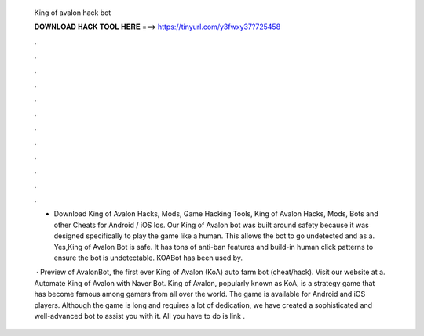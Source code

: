   King of avalon hack bot
  
  
  
  𝐃𝐎𝐖𝐍𝐋𝐎𝐀𝐃 𝐇𝐀𝐂𝐊 𝐓𝐎𝐎𝐋 𝐇𝐄𝐑𝐄 ===> https://tinyurl.com/y3fwxy37?725458
  
  
  
  .
  
  
  
  .
  
  
  
  .
  
  
  
  .
  
  
  
  .
  
  
  
  .
  
  
  
  .
  
  
  
  .
  
  
  
  .
  
  
  
  .
  
  
  
  .
  
  
  
  .
  
  - Download King of Avalon Hacks, Mods, Game Hacking Tools, King of Avalon Hacks, Mods, Bots and other Cheats for Android / iOS Ios. Our King of Avalon bot was built around safety because it was designed specifically to play the game like a human. This allows the bot to go undetected and as a. Yes,King of Avalon Bot is safe. It has tons of anti-ban features and build-in human click patterns to ensure the bot is undetectable. KOABot has been used by.
  
   · Preview of AvalonBot, the first ever King of Avalon (KoA) auto farm bot (cheat/hack). Visit our website at  a. Automate King of Avalon with Naver Bot. King of Avalon, popularly known as KoA, is a strategy game that has become famous among gamers from all over the world. The game is available for Android and iOS players. Although the game is long and requires a lot of dedication, we have created a sophisticated and well-advanced bot to assist you with it. All you have to do is link .
